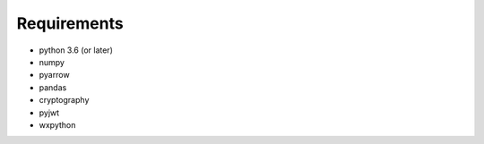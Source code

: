 Requirements
============

* python 3.6 (or later)
* numpy
* pyarrow
* pandas
* cryptography
* pyjwt
* wxpython
